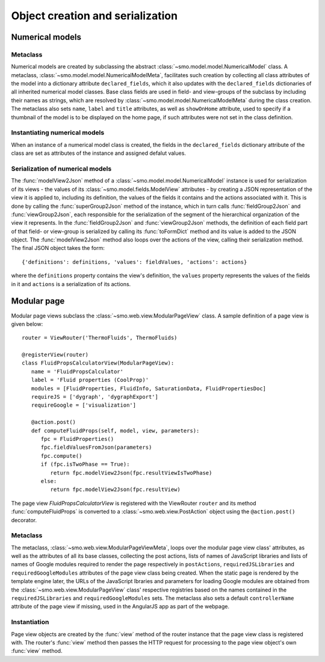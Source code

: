 =================================
Object creation and serialization
=================================

----------------
Numerical models
----------------

Metaclass
---------

Numerical models are created by subclassing the abstract :class:`~smo.model.model.NumericalModel` class. A metaclass,
:class:`~smo.model.model.NumericalModelMeta`, facilitates such creation by collecting all class attributes of the model 
into a dictionary attribute ``declared_fields``, which it also updates with the ``declared_fields``
dictionaries of all inherited numerical model classes. Base class fields are used in field- and view-groups
of the subclass by including their names as strings, which are resolved by :class:`~smo.model.model.NumericalModelMeta` during the
class creation. The metaclass also sets ``name``, ``label`` and ``title`` attributes, as well as ``showOnHome`` attribute, used to specify 
if a thumbnail of the model is to be displayed on the home page, if such attributes were not set in the class definition.

Instantiating numerical models
------------------------------
When an instance of a numerical model class is created, the fields in the ``declared_fields`` dictionary attribute of the class
are set as attributes of the instance and assigned defalut values.

Serialization of numerical models
---------------------------------

The :func:`modelView2Json` method of a :class:`~smo.model.model.NumericalModel` instance
is used for serialization of its views - the values of its :class:`~smo.model.fields.ModelView` attributes - 
by creating a JSON representation of the view it is applied to, including its definition, the values of the fields it contains 
and the actions associated with it. This is done by calling the :func:`superGroup2Json` method of the instance, 
which in turn calls :func:`fieldGroup2Json` and :func:`viewGroup2Json`, each responsible for the serialization of the segment 
of the hierarchical organization of the view it represents. In the :func:`fieldGroup2Json` and :func:`viewGroup2Json` methods, 
the definition of each field part of that field- or view-group is serialized by calling its :func:`toFormDict` method and its value is
added to the JSON object. The :func:`modelView2Json` method also loops over the actions of the view, 
calling their serialization method. The final JSON object takes the form::

   {'definitions': definitions, 'values': fieldValues, 'actions': actions}
   
where the ``definitions`` property contains the view's definition, the ``values`` property represents the values of 
the fields in it and ``actions`` is a serialization of its actions. 


------------
Modular page
------------

Modular page views subclass the :class:`~smo.web.view.ModularPageView` class. A sample definition of a 
page view is given below::
   
   router = ViewRouter('ThermoFluids', ThermoFluids)
   
   @registerView(router)
   class FluidPropsCalculatorView(ModularPageView):
      name = 'FluidPropsCalculator'
      label = 'Fluid properties (CoolProp)'
      modules = [FluidProperties, FluidInfo, SaturationData, FluidPropertiesDoc]
      requireJS = ['dygraph', 'dygraphExport']
      requireGoogle = ['visualization']
      
      @action.post() 
      def computeFluidProps(self, model, view, parameters):    
         fpc = FluidProperties()
         fpc.fieldValuesFromJson(parameters)
         fpc.compute()
         if (fpc.isTwoPhase == True):
            return fpc.modelView2Json(fpc.resultViewIsTwoPhase)
         else:
            return fpc.modelView2Json(fpc.resultView)

The page view *FluidPropsCalculatorView* is registered with the ViewRouter ``router`` and its method :func:`computeFluidProps` is converted to a 
:class:`~smo.web.view.PostAction` object using the  ``@action.post()`` decorator.

Metaclass
---------

The metaclass, :class:`~smo.web.view.ModularPageViewMeta`, loops over the modular page view class' attributes, 
as well as the attributes of all its base classes, collecting the post actions, lists of names of JavaScript libraries and 
lists of names of Google modules required to render the page respectively in ``postActions``, ``requiredJSLibraries`` and ``requiredGoogleModules`` 
attributes of the page view class being created. When the static page is rendered by the template engine later, the URLs of the
JavaScript lbraries and parameters for loading Google modules are obtained from the :class:`~smo.web.view.ModularPageView` class'
respective registries based on the names contained in the ``requiredJSLibraries`` and ``requiredGoogleModules`` sets. The metaclass
also sets a default ``controllerName`` attribute of the page view if missing, used in the AngularJS app as part of the webpage.

Instantiation
-------------

Page view objects are created by the :func:`view` method of the router instance that the 
page view class is registered with. The router's :func:`view` method then passes the HTTP request for processing to the 
page view object's own :func:`view` method.
  